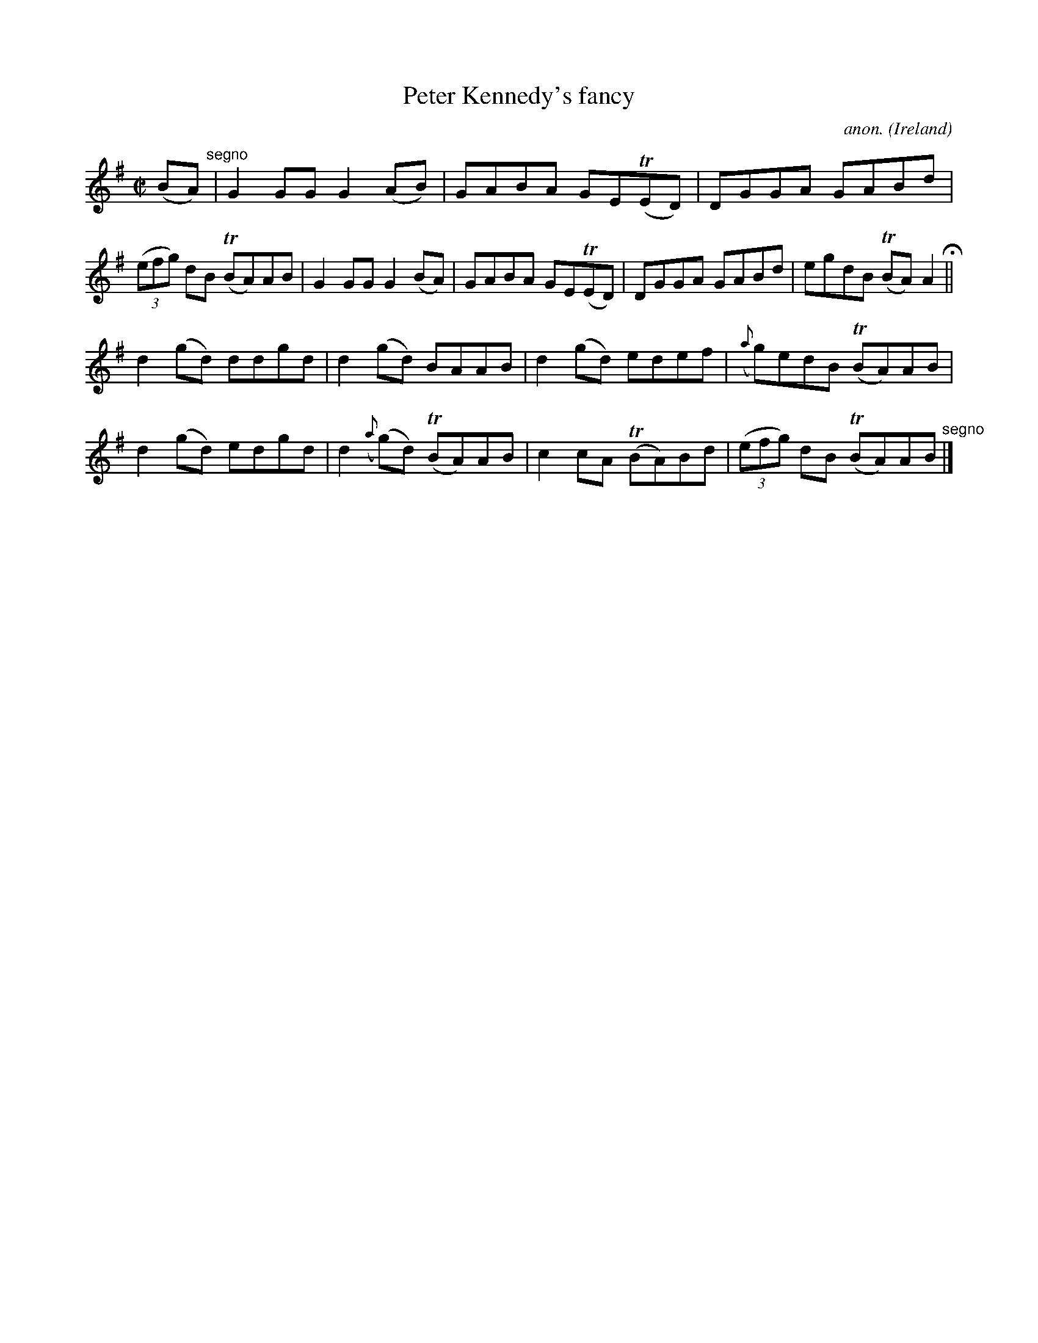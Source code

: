 X:543
T:Peter Kennedy's fancy
C:anon.
O:Ireland
B:Francis O'Neill: "The Dance Music of Ireland" (1907) no. 543
R:Reel
m:Tn = (3n/o/n/
M:C|
L:1/8
K:G
(BA) "^segno" |G2GG G2(AB)|GABA GE(TED)|DGGA GABd|(3(efg) dB (TBA)AB|G2GG G2(BA)|GABA GE(TED)|DGGA GABd|egdB (TBA)A2 H ||
d2(gd) ddgd|d2(gd) BAAB|d2(gd) edef|({a}g)edB (TBA)AB|d2(gd) edgd|d2 ({a}(g)d) (TBA)AB|c2cA (TBA)Bd|(3(efg) dB (TBA)AB "^segno" |]
